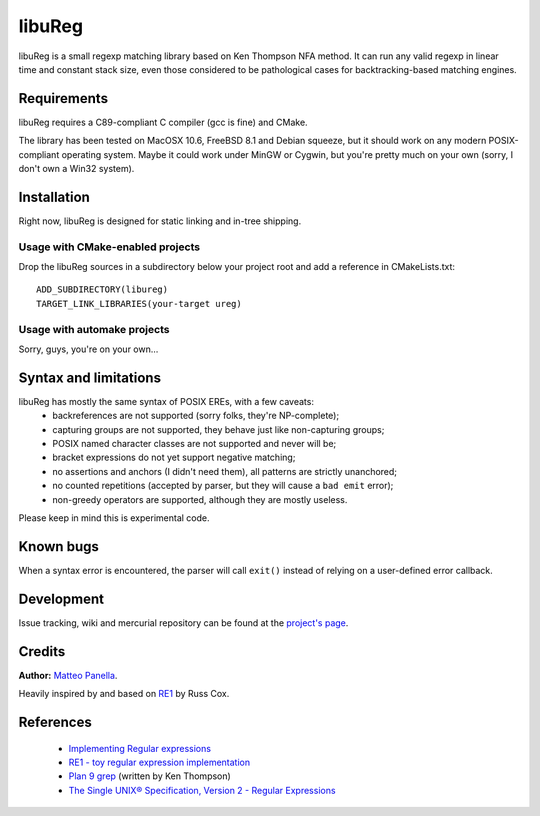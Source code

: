 .. -*- restructuredtext -*-

libuReg
=======

libuReg is a small regexp matching library based on Ken Thompson NFA method. It
can run any valid regexp in linear time and constant stack size, even those
considered to be pathological cases for backtracking-based matching engines.

Requirements
************
libuReg requires a C89-compliant C compiler (gcc is fine) and CMake.

The library has been tested on MacOSX 10.6, FreeBSD 8.1 and Debian squeeze, but it
should work on any modern POSIX-compliant operating system. Maybe it could work
under MinGW or Cygwin, but you're pretty much on your own (sorry, I don't own a
Win32 system).

Installation
************
Right now, libuReg is designed for static linking and in-tree shipping.

Usage with CMake-enabled projects
~~~~~~~~~~~~~~~~~~~~~~~~~~~~~~~~~
Drop the libuReg sources in a subdirectory below your project root and add a
reference in CMakeLists.txt:

::
 
 ADD_SUBDIRECTORY(libureg)
 TARGET_LINK_LIBRARIES(your-target ureg)

Usage with automake projects
~~~~~~~~~~~~~~~~~~~~~~~~~~~~
Sorry, guys, you're on your own...

Syntax and limitations
**********************
libuReg has mostly the same syntax of POSIX EREs, with a few caveats:
 * backreferences are not supported (sorry folks, they're NP-complete);
 * capturing groups are not supported, they behave just like non-capturing
   groups;
 * POSIX named character classes are not supported and never will be;
 * bracket expressions do not yet support negative matching;
 * no assertions and anchors (I didn't need them), all patterns are strictly
   unanchored;
 * no counted repetitions (accepted by parser, but they will cause a ``bad emit`` error);
 * non-greedy operators are supported, although they are mostly useless.

Please keep in mind this is experimental code.

Known bugs
**********
When a syntax error is encountered, the parser will call ``exit()`` instead of
relying on a user-defined error callback.

Development
***********
Issue tracking, wiki and mercurial repository can be found at the `project's page <http://bitbucket.org/rfc1459/libureg/>`_.

Credits
*******

**Author:** `Matteo Panella <morpheus@level28.org>`_.

Heavily inspired by and based on `RE1 <http://code.google.com/p/re1/>`_ by Russ Cox.

References
**********
 * `Implementing Regular expressions <http://swtch.com/~rsc/regexp/>`_
 * `RE1 - toy regular expression implementation <http://code.google.com/p/re1/>`_
 * `Plan 9 grep <http://swtch.com/usr/local/plan9/src/cmd/grep/>`_ (written by Ken Thompson)
 * `The Single UNIX® Specification, Version 2 - Regular Expressions <http://www.opengroup.org/onlinepubs/007908799/xbd/re.html>`_
